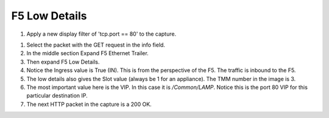 F5 Low Details
~~~~~~~~~~~~~~

#. Apply a new display filter of 'tcp.port == 80' to the capture.

|image3|

#. Select the packet with the GET request in the info field.

#. In the middle section Expand F5 Ethernet Trailer.

#. Then expand F5 Low Details.

#. Notice the Ingress value is True (IN).  This is from the perspective of the F5.  The traffic is inbound to the F5.

#. The low details also gives the Slot value (always be 1 for an appliance).  The TMM number in the image is 3.

#. The most important value here is the VIP.  In this case it is `/Common/LAMP`.  Notice this is the port 80 VIP for this particular destination IP.

#. The next HTTP packet in the capture is a 200 OK.

.. |image3| image:: images/image3.PNG
   :width: 6.32107in
   :height: 4.33645in
